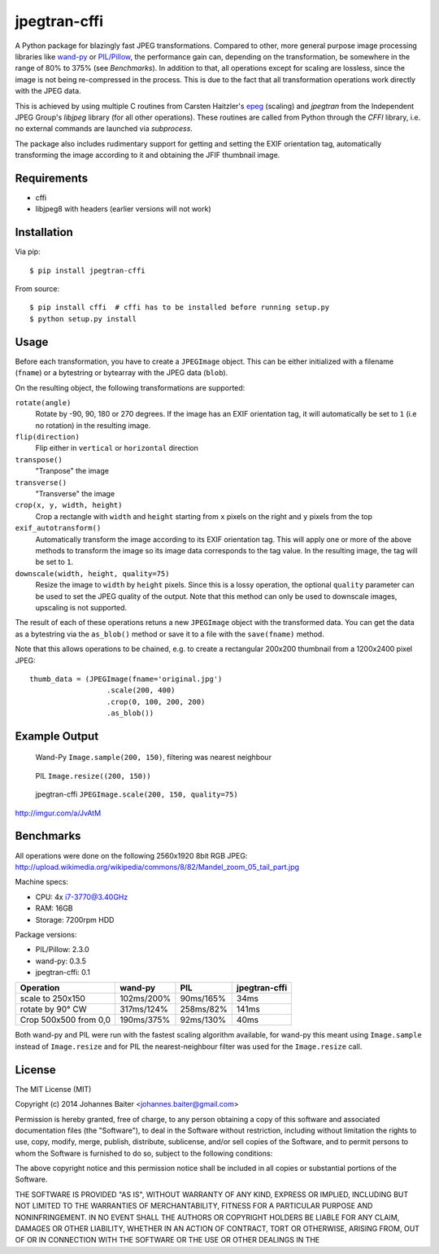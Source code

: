 =============
jpegtran-cffi
=============

A Python package for blazingly fast JPEG transformations. Compared to other,
more general purpose image processing libraries like `wand-py`_  or
`PIL/Pillow`_, the performance gain can, depending on the transformation, be
somewhere in the range of 80% to 375% (see *Benchmarks*). In addition to
that, all operations except for scaling are lossless, since the image is not
being re-compressed in the process. This is due to the fact that all
transformation operations work directly with the JPEG data.

This is achieved by using multiple C routines from Carsten Haitzler's `epeg`_
(scaling) and *jpegtran* from the Independent JPEG Group's `libjpeg` library
(for all other operations). These routines are called from Python through the
`CFFI` library, i.e. no external commands are launched via `subprocess`.

The package also includes rudimentary support for getting and setting the EXIF
orientation tag, automatically transforming the image according to it and
obtaining the JFIF thumbnail image.

.. _wand-py: http://wand-py.org
.. _PIL/PIllow: http://pillow.readthedocs.org
.. _epeg: https://github.com/mattes/epeg
.. _libjpeg: http://en.wikipedia.org/wiki/Libjpeg

Requirements
============
- cffi
- libjpeg8 with headers (earlier versions will not work)

Installation
============
Via pip::

    $ pip install jpegtran-cffi

From source::

    $ pip install cffi  # cffi has to be installed before running setup.py
    $ python setup.py install

Usage
=====
Before each transformation, you have to create a ``JPEGImage`` object. This can
be either initialized with a filename (``fname``) or a bytestring or bytearray
with the JPEG data (``blob``).

On the resulting object, the following transformations are supported:

``rotate(angle)``
    Rotate by -90, 90, 180 or 270 degrees. If the image has an EXIF orientation
    tag, it will automatically be set to ``1`` (i.e no rotation) in the
    resulting image.

``flip(direction)``
    Flip either in ``vertical`` or ``horizontal`` direction

``transpose()``
    "Tranpose" the image

``transverse()``
    "Transverse" the image

``crop(x, y, width, height)``
    Crop a rectangle with ``width`` and ``height`` starting from ``x`` pixels
    on the right and ``y`` pixels from the top

``exif_autotransform()``
    Automatically transform the image according to its EXIF orientation tag.
    This will apply one or more of the above methods to transform the image so
    its image data corresponds to the tag value. In the resulting image,  the
    tag will be set to ``1``.

``downscale(width, height, quality=75)``
    Resize the image to ``width`` by ``height`` pixels. Since this is a lossy
    operation, the optional ``quality`` parameter can be used to set the JPEG
    quality of the output. Note that this method can only be used to downscale
    images, upscaling is not supported.


The result of each of these operations retuns a new ``JPEGImage`` object with
the transformed data. You can get the data as a bytestring via the
``as_blob()`` method or save it to a file with the ``save(fname)`` method.

Note that this allows operations to be chained, e.g. to create a
rectangular 200x200 thumbnail from a 1200x2400 pixel JPEG::

    thumb_data = (JPEGImage(fname='original.jpg')
                      .scale(200, 400)
                      .crop(0, 100, 200, 200)
                      .as_blob())

Example Output
==============
.. figure:: http://i.imgur.com/30LlkLu.jpg
    :alt: wand-py thumbnail

    Wand-Py ``Image.sample(200, 150)``, filtering was nearest neighbour

.. figure:: http://i.imgur.com/Jnv46jx.jpg
    :alt: PIL thumbnail

    PIL ``Image.resize((200, 150))``

.. figure:: http://i.imgur.com/pnW9QaE.jpg
    :alt: jpegtran-cffi thumbnail

    jpegtran-cffi ``JPEGImage.scale(200, 150, quality=75)``

http://imgur.com/a/JvAtM


Benchmarks
==========
All operations were done on the following 2560x1920 8bit RGB JPEG:
http://upload.wikimedia.org/wikipedia/commons/8/82/Mandel_zoom_05_tail_part.jpg

Machine specs:

- CPU: 4x i7-3770@3.40GHz
- RAM: 16GB
- Storage: 7200rpm HDD

Package versions:

- PIL/Pillow: 2.3.0
- wand-py: 0.3.5
- jpegtran-cffi: 0.1

+-----------------------+------------+-----------+---------------+
|       Operation       |  wand-py   |    PIL    | jpegtran-cffi |
+=======================+============+===========+===============+
|   scale to 250x150    | 102ms/200% | 90ms/165% |     34ms      |
+-----------------------+------------+-----------+---------------+
|   rotate by 90° CW    | 317ms/124% | 258ms/82% |     141ms     |
+-----------------------+------------+-----------+---------------+
| Crop 500x500 from 0,0 | 190ms/375% | 92ms/130% |     40ms      |
+-----------------------+------------+-----------+---------------+

Both wand-py and PIL were run with the fastest scaling algorithm available, for
wand-py this meant using ``Image.sample`` instead of ``Image.resize`` and for
PIL the nearest-neighbour filter was used for the ``Image.resize`` call.


License
=======
The MIT License (MIT)

Copyright (c) 2014 Johannes Baiter <johannes.baiter@gmail.com>

Permission is hereby granted, free of charge, to any person obtaining a copy
of this software and associated documentation files (the "Software"), to deal
in the Software without restriction, including without limitation the rights
to use, copy, modify, merge, publish, distribute, sublicense, and/or sell
copies of the Software, and to permit persons to whom the Software is
furnished to do so, subject to the following conditions:

The above copyright notice and this permission notice shall be included in all
copies or substantial portions of the Software.

THE SOFTWARE IS PROVIDED "AS IS", WITHOUT WARRANTY OF ANY KIND, EXPRESS OR
IMPLIED, INCLUDING BUT NOT LIMITED TO THE WARRANTIES OF MERCHANTABILITY,
FITNESS FOR A PARTICULAR PURPOSE AND NONINFRINGEMENT. IN NO EVENT SHALL THE
AUTHORS OR COPYRIGHT HOLDERS BE LIABLE FOR ANY CLAIM, DAMAGES OR OTHER
LIABILITY, WHETHER IN AN ACTION OF CONTRACT, TORT OR OTHERWISE, ARISING FROM,
OUT OF OR IN CONNECTION WITH THE SOFTWARE OR THE USE OR OTHER DEALINGS IN THE
